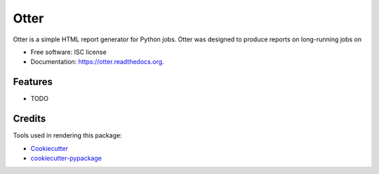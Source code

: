 ===============================
Otter
===============================

.. image:: https://img.shields.io/pypi/v/otter-report.svg
        :target: https://pypi.python.org/pypi/otter-report

.. image:: https://img.shields.io/travis/transientlunatic/otter.svg
        :target: https://travis-ci.org/transientlunatic/otter

.. image:: https://readthedocs.org/projects/otter/badge/?version=latest
        :target: https://readthedocs.org/projects/otter/?badge=latest
        :alt: Documentation Status


Otter is a simple HTML report generator for Python jobs. Otter was
designed to produce reports on long-running jobs on 

* Free software: ISC license
* Documentation: https://otter.readthedocs.org.

Features
--------

* TODO

Credits
---------

Tools used in rendering this package:

*  Cookiecutter_
*  `cookiecutter-pypackage`_

.. _Cookiecutter: https://github.com/audreyr/cookiecutter
.. _`cookiecutter-pypackage`: https://github.com/audreyr/cookiecutter-pypackage
